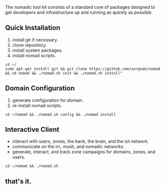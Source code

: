
The nomadic tool kit consists of a standard core of packages designed to get developers and infrastructure up and running as quickly as possible. 

** Quick Installation
1. install git if necessary.
2. clone repository.
3. install system packages.
4. install nomad scripts.
#+BEGIN_SRC 
cd ~/
sudo apt-get install git && git clone https://github.com/xorgnak/nomad && cd nomad && ./nomad.sh init && ./nomad.sh install"
#+END_SRC

** Domain Configuration
1. generate configuration for domain.
2. re-install nomad scripts.
#+BEGIN_SRC
cd ~/nomad && ./nomad.sh config && ./nomad install
#+END_SRC

** Interactive Client
- interact with users, zones, the bank, the brain, and the iot network.
- communicate on the irc, mush, and nomadic networks.
- generate, interact, and track zone campaigns for domains, zones, and users.
#+BEGIN_SRC
cd ~/nomad && ./nomad.sh
#+END_SRC

** that's it.

